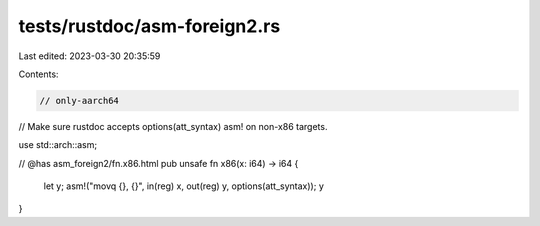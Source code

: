 tests/rustdoc/asm-foreign2.rs
=============================

Last edited: 2023-03-30 20:35:59

Contents:

.. code-block:: rs

    // only-aarch64
// Make sure rustdoc accepts options(att_syntax) asm! on non-x86 targets.

use std::arch::asm;

// @has asm_foreign2/fn.x86.html
pub unsafe fn x86(x: i64) -> i64 {
    let y;
    asm!("movq {}, {}", in(reg) x, out(reg) y, options(att_syntax));
    y
}


